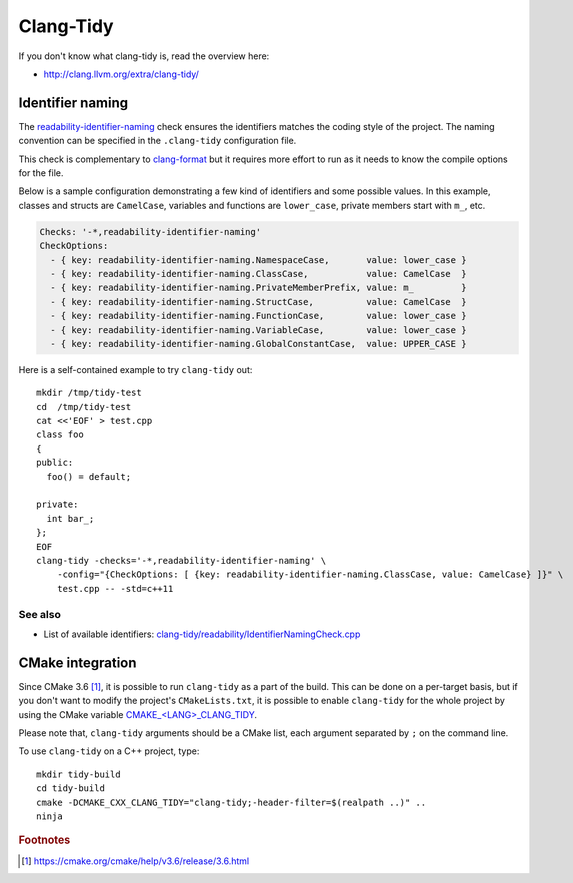 Clang-Tidy
==========

If you don't know what clang-tidy is, read the overview here:

* http://clang.llvm.org/extra/clang-tidy/


Identifier naming
-----------------

The readability-identifier-naming_ check ensures the identifiers matches the
coding style of the project.
The naming convention can be specified in the ``.clang-tidy`` configuration
file.

This check is complementary to clang-format_
but it requires more effort to run
as it needs to know the compile options for the file.

.. _readability-identifier-naming: http://clang.llvm.org/extra/clang-tidy/checks/readability-identifier-naming.html
.. _clang-format: http://clang.llvm.org/docs/ClangFormat.html


Below is a sample configuration demonstrating a few kind of identifiers
and some possible values.
In this example,
classes and structs are ``CamelCase``,
variables and functions are ``lower_case``,
private members start with ``m_``, etc.

.. code-block:: yaml

    Checks: '-*,readability-identifier-naming'
    CheckOptions:
      - { key: readability-identifier-naming.NamespaceCase,       value: lower_case }
      - { key: readability-identifier-naming.ClassCase,           value: CamelCase  }
      - { key: readability-identifier-naming.PrivateMemberPrefix, value: m_         }
      - { key: readability-identifier-naming.StructCase,          value: CamelCase  }
      - { key: readability-identifier-naming.FunctionCase,        value: lower_case }
      - { key: readability-identifier-naming.VariableCase,        value: lower_case }
      - { key: readability-identifier-naming.GlobalConstantCase,  value: UPPER_CASE }

Here is a self-contained example to try ``clang-tidy`` out::

  mkdir /tmp/tidy-test
  cd  /tmp/tidy-test
  cat <<'EOF' > test.cpp
  class foo
  {
  public:
    foo() = default;

  private:
    int bar_;
  };
  EOF
  clang-tidy -checks='-*,readability-identifier-naming' \
      -config="{CheckOptions: [ {key: readability-identifier-naming.ClassCase, value: CamelCase} ]}" \
      test.cpp -- -std=c++11

See also
~~~~~~~~

* List of available identifiers:
  `clang-tidy/readability/IdentifierNamingCheck.cpp
  <https://github.com/llvm-mirror/clang-tools-extra/blob/8eb332109a2c68f791eda33fe28f174e77bbc5fe/clang-tidy/readability/IdentifierNamingCheck.cpp#L66>`_


CMake integration
-----------------

Since CMake 3.6 [#cmake-3.6-release]_,
it is possible to run ``clang-tidy`` as a part of the build.
This can be done on a per-target basis,
but if you don't want to modify the project's ``CMakeLists.txt``, 
it is possible to enable ``clang-tidy`` for the whole project
by using the CMake variable `CMAKE_<LANG>_CLANG_TIDY`_.

Please note that, ``clang-tidy`` arguments should be a CMake list,
each argument separated by ``;`` on the command line.

.. _CMAKE_<LANG>_CLANG_TIDY: https://cmake.org/cmake/help/latest/prop_tgt/LANG_CLANG_TIDY.html#prop_tgt:<LANG>_CLANG_TIDY

To use ``clang-tidy`` on a C++ project, type::

  mkdir tidy-build
  cd tidy-build
  cmake -DCMAKE_CXX_CLANG_TIDY="clang-tidy;-header-filter=$(realpath ..)" ..
  ninja


.. rubric:: Footnotes

.. [#cmake-3.6-release] https://cmake.org/cmake/help/v3.6/release/3.6.html
